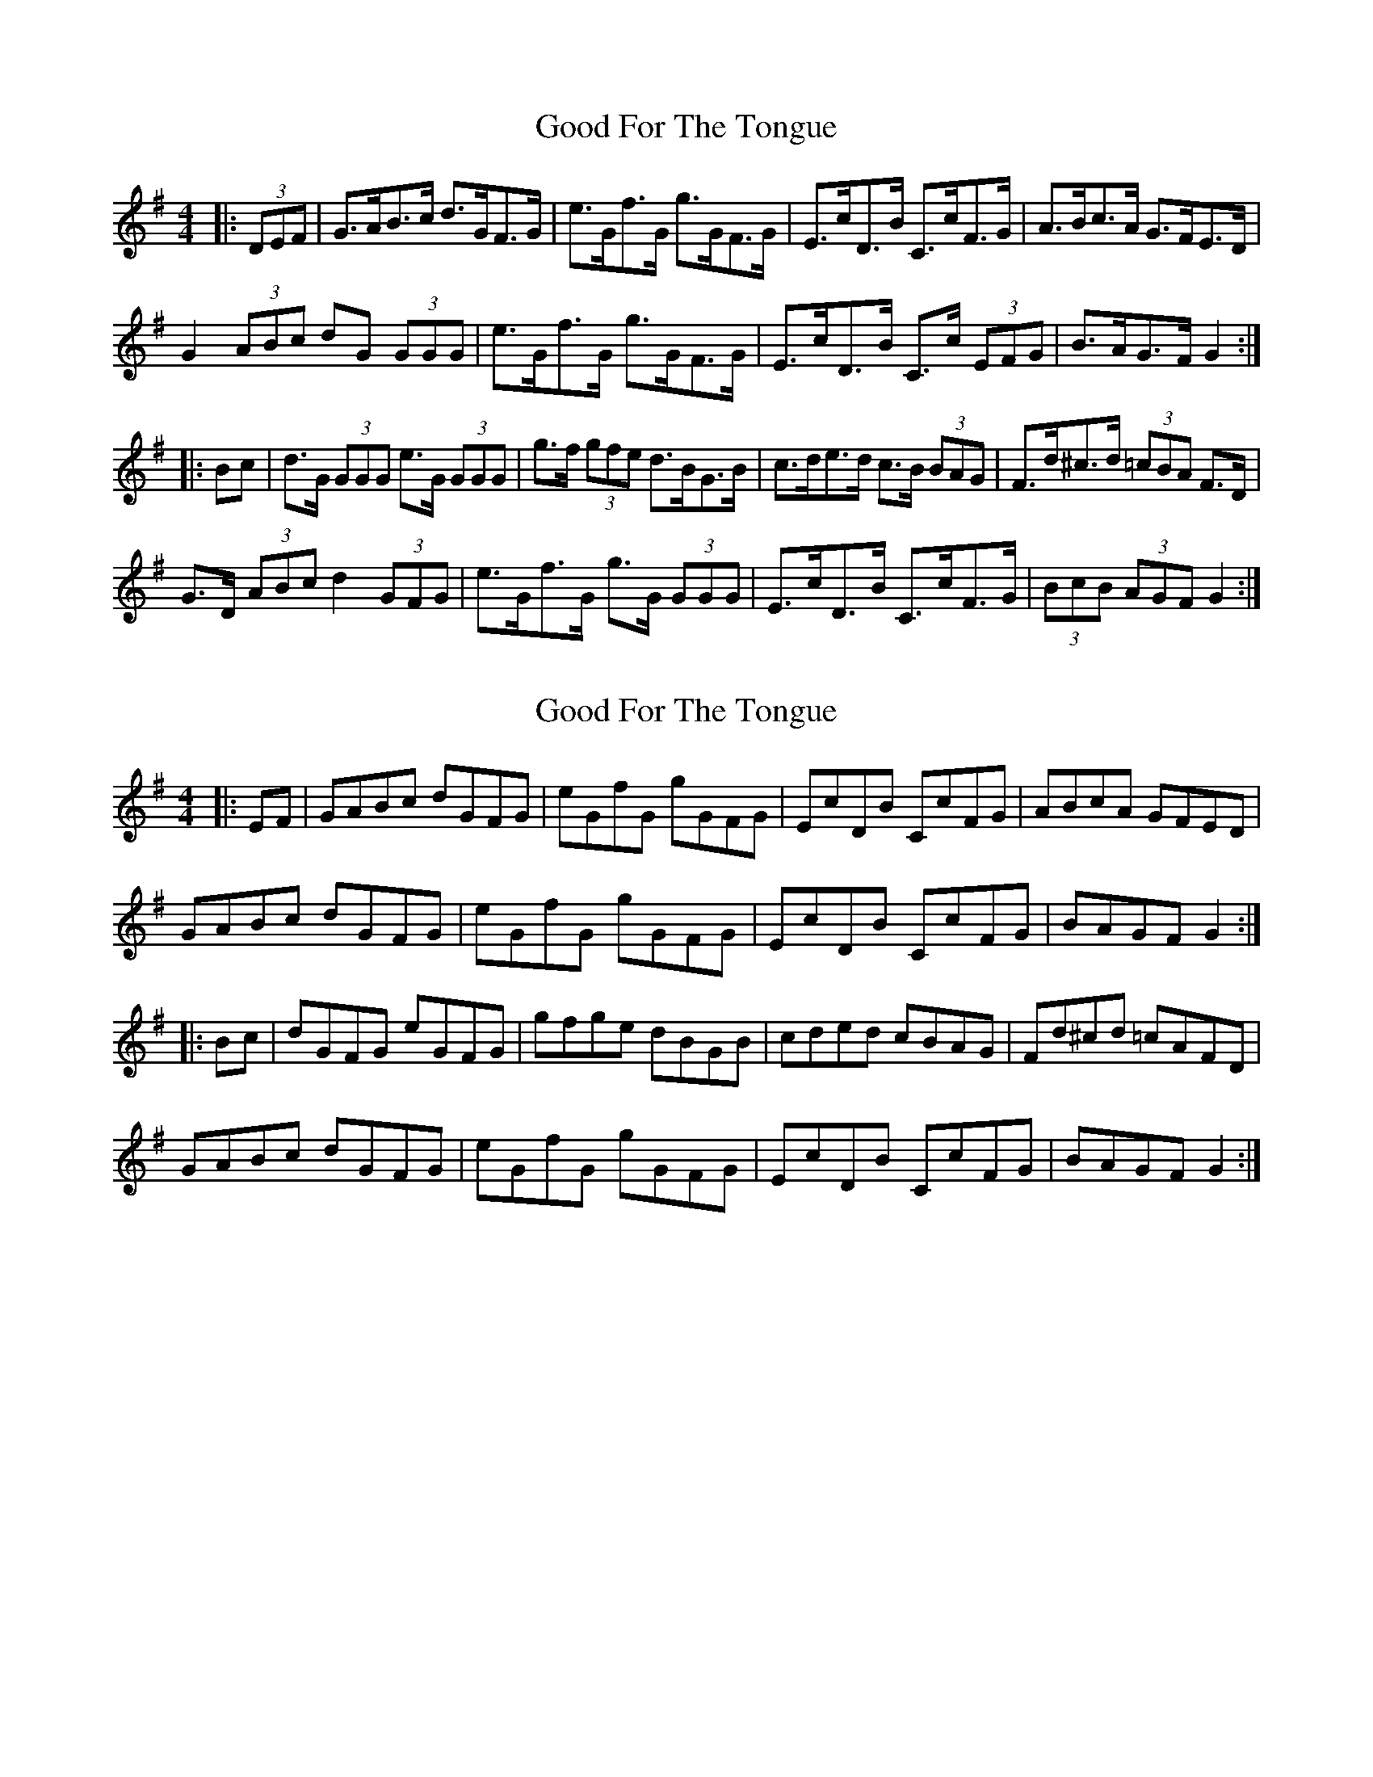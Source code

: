 X: 1
T: Good For The Tongue
Z: ceolachan
S: https://thesession.org/tunes/6499#setting6499
R: hornpipe
M: 4/4
L: 1/8
K: Gmaj
|: (3DEF |G>AB>c d>GF>G | e>Gf>G g>GF>G | E>cD>B C>cF>G | A>Bc>A G>FE>D |
G2 (3ABc dG (3GGG | e>Gf>G g>GF>G | E>cD>B C>c (3EFG | B>AG>F G2 :|
|: Bc |d>G (3GGG e>G (3GGG | g>f (3gfe d>BG>B | c>de>d c>B (3BAG | F>d^c>d (3=cBA F>D |
G>D (3ABc d2 (3GFG | e>Gf>G g>G (3GGG | E>cD>B C>cF>G | (3BcB (3AGF G2 :|
X: 2
T: Good For The Tongue
Z: ceolachan
S: https://thesession.org/tunes/6499#setting18192
R: hornpipe
M: 4/4
L: 1/8
K: Gmaj
|: EF |GABc dGFG | eGfG gGFG | EcDB CcFG | ABcA GFED |
GABc dGFG | eGfG gGFG | EcDB CcFG | BAGF G2 :|
|: Bc |dGFG eGFG | gfge dBGB | cded cBAG | Fd^cd =cAFD |
GABc dGFG | eGfG gGFG | EcDB CcFG | BAGF G2 :|
X: 3
T: Good For The Tongue
Z: ceolachan
S: https://thesession.org/tunes/6499#setting18193
R: hornpipe
M: 4/4
L: 1/8
K: Gmaj
|: D>F |G2 B>c d>GF>G | e2 f>G g>GF>G | E>cD>B c>AF>G | A>Bc>A G>FE>D |
G>AB>c d2 F>G | e>Gf>G g2 F>G | e>cd>B c>AF>G | B>AE>F G2 :|
|: (3ABc |d>GF>G e>GF>G | g>fg>e d>BG>B | c>de>d c2 (3BAG | F>d^c>d =c>AF>D |
G2 (3ABc d2 F>G | e>Gf>G g2 f>g | e>cd>B c>A (3EFG | (3ABA E>F G2 :|
X: 4
T: Good For The Tongue
Z: ceolachan
S: https://thesession.org/tunes/6499#setting18194
R: hornpipe
M: 4/4
L: 1/8
K: Gmaj
|: D>F |G2 B>c d>GF>G | e2 f2 g>GF>G | E>cD>B c>AF>G | (3ABA (3cBA G>FE>D |
G2 B>c d2 F>G | e2 f2 g>GF>G | e>cD>B c>DF>G | A2 G2 G2 :|
|: B>c |d2 F>G e2 F>G | g2 (3efe d>BG>B | c2 (3ded c2 (3BAG | F>d^c>d D2 E>F |
G2 (3ABc d2 F>G | e2 f2 g>GF>G | e2 d>B (3cdc E>G | (3ABA G2 G2 :|
X: 5
T: Good For The Tongue
Z: ceolachan
S: https://thesession.org/tunes/6499#setting18195
R: hornpipe
M: 4/4
L: 1/8
K: Cdor
K: BbMaj
|: F2 |Bcde fBAB | .g.B.a.B .bBAB | GeFd EcDB | .c.d.e.c .B.A.G.F |
Bcde fBAB | .g.B.a.B bBAB | GeFd EcDB | dcBA [D2B2] :|
|: de |fBAB gBAB | babg gfed | g^fgd edeG | c/d/e/c/ B/A/G/F/ |
Bcde fBAB | .g.B.a.B .bBAB | GeFd EcDB | dcBA [D2B2] :|
X: 6
T: Good For The Tongue
Z: ceolachan
S: https://thesession.org/tunes/6499#setting22168
R: hornpipe
M: 4/4
L: 1/8
K: Amaj
|: (3GFE |A>Bc>d e>AG>A | f>Ag>A a>AG>A | F>dE>c D>dG>A | B>cd>B A>GF>E |
A2 (3Bcd e>A (3AAA | f>Ag>A a>A (3AAA | F>dE>c D>d (3FGA | cBAG A2 :|
|: c>d |e>A (3AAA f>A (3AAA | a>g (3agf e>cA>c | d>ef>e d>c (3cBA | G>e^d>e (3=dcB G>E |
A>E (3Bcd e2 (3AGA | f>Ag>A a>A (3AAA | F>dE>c D>dG>A | c>B (3BAG A2 :|
